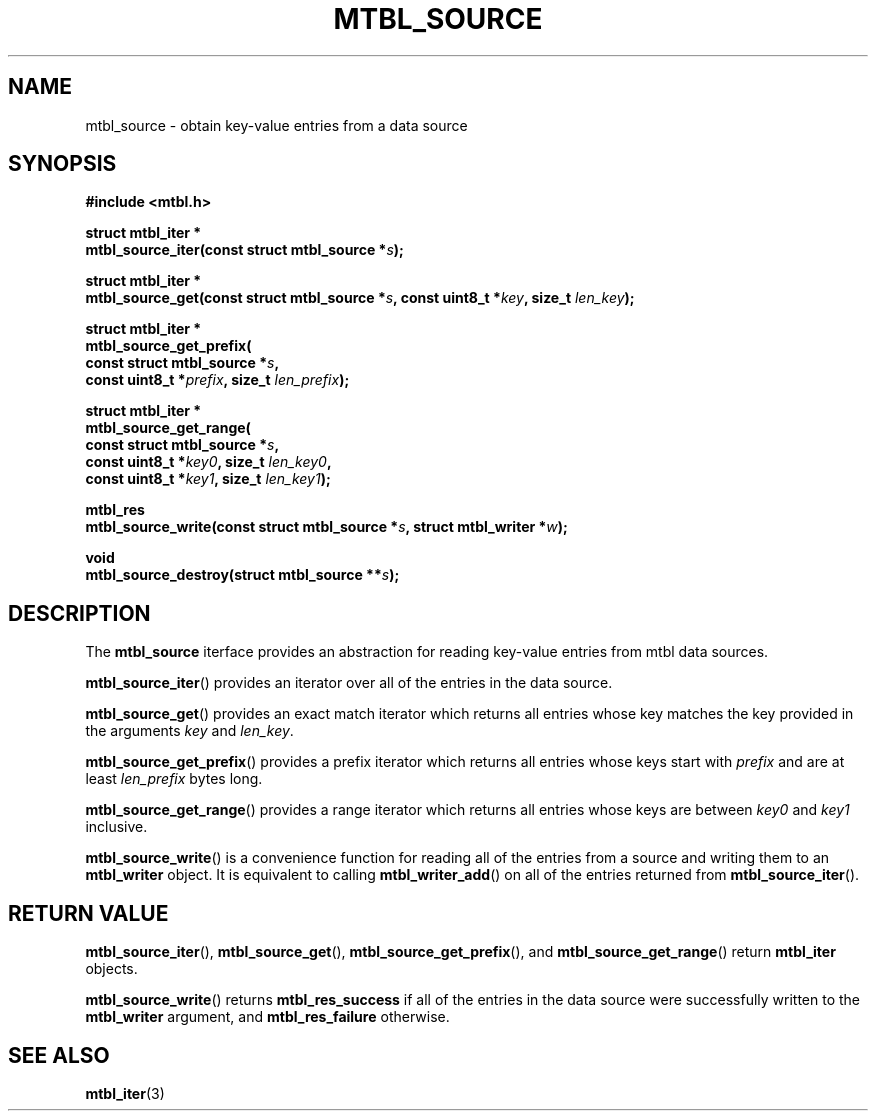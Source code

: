 '\" t
.\"     Title: mtbl_source
.\"    Author: [FIXME: author] [see http://docbook.sf.net/el/author]
.\" Generator: DocBook XSL Stylesheets v1.78.1 <http://docbook.sf.net/>
.\"      Date: 01/31/2014
.\"    Manual: \ \&
.\"    Source: \ \&
.\"  Language: English
.\"
.TH "MTBL_SOURCE" "3" "01/31/2014" "\ \&" "\ \&"
.\" -----------------------------------------------------------------
.\" * Define some portability stuff
.\" -----------------------------------------------------------------
.\" ~~~~~~~~~~~~~~~~~~~~~~~~~~~~~~~~~~~~~~~~~~~~~~~~~~~~~~~~~~~~~~~~~
.\" http://bugs.debian.org/507673
.\" http://lists.gnu.org/archive/html/groff/2009-02/msg00013.html
.\" ~~~~~~~~~~~~~~~~~~~~~~~~~~~~~~~~~~~~~~~~~~~~~~~~~~~~~~~~~~~~~~~~~
.ie \n(.g .ds Aq \(aq
.el       .ds Aq '
.\" -----------------------------------------------------------------
.\" * set default formatting
.\" -----------------------------------------------------------------
.\" disable hyphenation
.nh
.\" disable justification (adjust text to left margin only)
.ad l
.\" -----------------------------------------------------------------
.\" * MAIN CONTENT STARTS HERE *
.\" -----------------------------------------------------------------
.SH "NAME"
mtbl_source \- obtain key\-value entries from a data source
.SH "SYNOPSIS"
.sp
\fB#include <mtbl\&.h>\fR
.sp
.nf
\fBstruct mtbl_iter *
mtbl_source_iter(const struct mtbl_source *\fR\fB\fIs\fR\fR\fB);\fR
.fi
.sp
.nf
\fBstruct mtbl_iter *
mtbl_source_get(const struct mtbl_source *\fR\fB\fIs\fR\fR\fB, const uint8_t *\fR\fB\fIkey\fR\fR\fB, size_t \fR\fB\fIlen_key\fR\fR\fB);\fR
.fi
.sp
.nf
\fBstruct mtbl_iter *
mtbl_source_get_prefix(
        const struct mtbl_source *\fR\fB\fIs\fR\fR\fB,
        const uint8_t *\fR\fB\fIprefix\fR\fR\fB, size_t \fR\fB\fIlen_prefix\fR\fR\fB);\fR
.fi
.sp
.nf
\fBstruct mtbl_iter *
mtbl_source_get_range(
        const struct mtbl_source *\fR\fB\fIs\fR\fR\fB,
        const uint8_t *\fR\fB\fIkey0\fR\fR\fB, size_t \fR\fB\fIlen_key0\fR\fR\fB,
        const uint8_t *\fR\fB\fIkey1\fR\fR\fB, size_t \fR\fB\fIlen_key1\fR\fR\fB);\fR
.fi
.sp
.nf
\fBmtbl_res
mtbl_source_write(const struct mtbl_source *\fR\fB\fIs\fR\fR\fB, struct mtbl_writer *\fR\fB\fIw\fR\fR\fB);\fR
.fi
.sp
.nf
\fBvoid
mtbl_source_destroy(struct mtbl_source **\fR\fB\fIs\fR\fR\fB);\fR
.fi
.SH "DESCRIPTION"
.sp
The \fBmtbl_source\fR iterface provides an abstraction for reading key\-value entries from mtbl data sources\&.
.sp
\fBmtbl_source_iter\fR() provides an iterator over all of the entries in the data source\&.
.sp
\fBmtbl_source_get\fR() provides an exact match iterator which returns all entries whose key matches the key provided in the arguments \fIkey\fR and \fIlen_key\fR\&.
.sp
\fBmtbl_source_get_prefix\fR() provides a prefix iterator which returns all entries whose keys start with \fIprefix\fR and are at least \fIlen_prefix\fR bytes long\&.
.sp
\fBmtbl_source_get_range\fR() provides a range iterator which returns all entries whose keys are between \fIkey0\fR and \fIkey1\fR inclusive\&.
.sp
\fBmtbl_source_write\fR() is a convenience function for reading all of the entries from a source and writing them to an \fBmtbl_writer\fR object\&. It is equivalent to calling \fBmtbl_writer_add\fR() on all of the entries returned from \fBmtbl_source_iter\fR()\&.
.SH "RETURN VALUE"
.sp
\fBmtbl_source_iter\fR(), \fBmtbl_source_get\fR(), \fBmtbl_source_get_prefix\fR(), and \fBmtbl_source_get_range\fR() return \fBmtbl_iter\fR objects\&.
.sp
\fBmtbl_source_write\fR() returns \fBmtbl_res_success\fR if all of the entries in the data source were successfully written to the \fBmtbl_writer\fR argument, and \fBmtbl_res_failure\fR otherwise\&.
.SH "SEE ALSO"
.sp
\fBmtbl_iter\fR(3)
